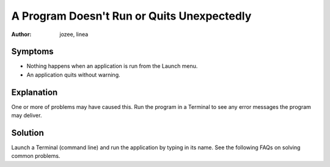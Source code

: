 .. http://doc.slitaz.org/en:guides:faq-programfailstorun
.. en/guides/faq-programfailstorun.txt · Last modified: 2010/07/08 17:14 (external edit)

.. _faq-programfailstorun:

A Program Doesn't Run or Quits Unexpectedly
===========================================

:author: jozee, linea


Symptoms
--------

* Nothing happens when an application is run from the Launch menu.
* An application quits without warning.


Explanation
-----------

One or more of problems may have caused this.
Run the program in a Terminal to see any error messages the program may deliver.


Solution
--------

Launch a Terminal (command line) and run the application by typing in its name.
See the following FAQs on solving common problems.
